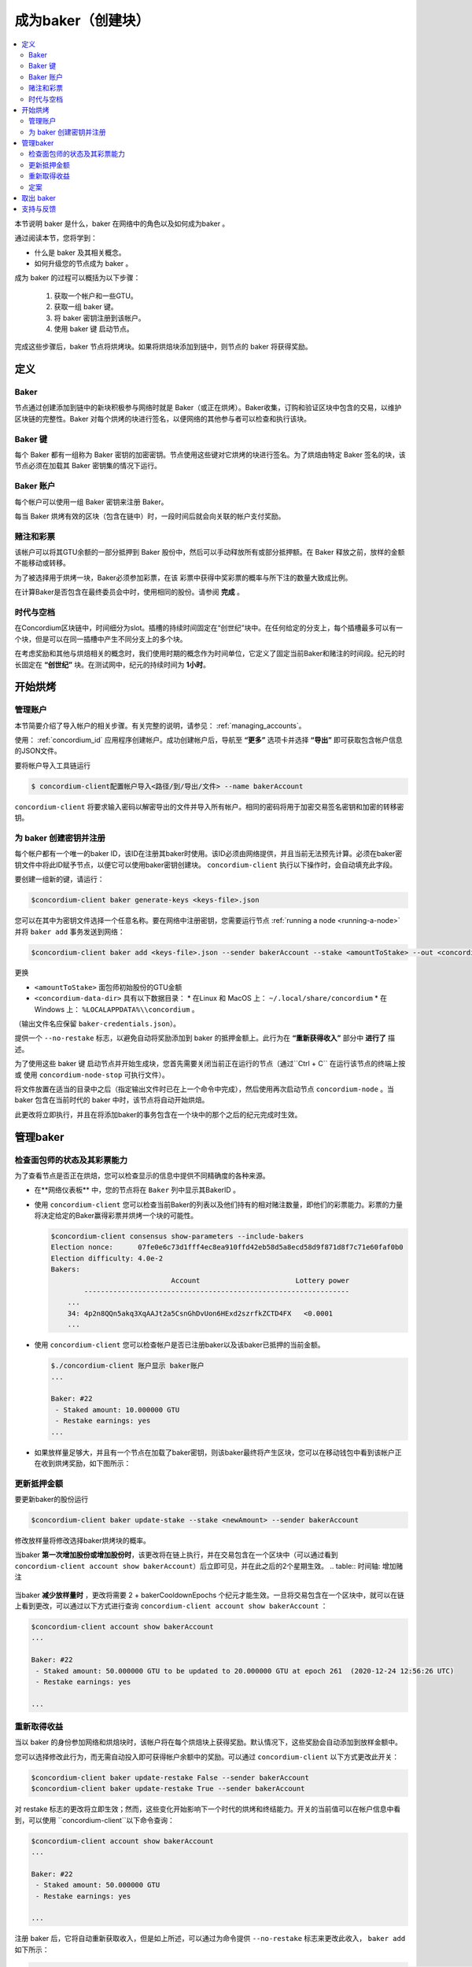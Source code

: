 
.. _networkDashboardLink: https://dashboard.testnet.concordium.com/
.. _node-dashboard: http://localhost:8099
.. _Discord: https://discord.com/invite/xWmQ5tp

.. _become-a-baker:

==================================
成为baker（创建块）
==================================

.. contents::
   :local:
   :backlinks: none


本节说明 baker 是什么，baker 在网络中的角色以及如何成为baker 。

通过阅读本节，您将学到：

-  什么是 baker 及其相关概念。
-  如何升级您的节点成为 baker 。

成为 baker 的过程可以概括为以下步骤：

   1. 获取一个帐户和一些GTU。
   2. 获取一组 baker 键。
   3. 将 baker 密钥注册到该帐户。
   4. 使用 baker 键 启动节点。

完成这些步骤后，baker 节点将烘烤块。如果将烘焙块添加到链中，则节点的 baker 将获得奖励。

.. 注意::

   在本节中，我们将使用名称 bakerAccount 作为将用于注册和管理 baker 的帐户的名称。

定义
===========

Baker
-----

节点通过创建添加到链中的新块积极参与网络时就是 Baker（或正在烘烤）。Baker收集，订购和验证区块中包含的交易，以维护区块链的完整性。Baker 对每个烘烤的块进行签名，以便网络的其他参与者可以检查和执行该块。

Baker 键
----------

每个 Baker 都有一组称为 Baker 密钥的加密密钥。节点使用这些键对它烘烤的块进行签名。为了烘焙由特定 Baker 签名的块，该节点必须在加载其 Baker 密钥集的情况下运行。

Baker 账户
-------------

每个帐户可以使用一组 Baker 密钥来注册 Baker。

每当 Baker 烘烤有效的区块（包含在链中）时，一段时间后就会向关联的帐户支付奖励。

赌注和彩票
-----------------

.. 全部的::

   - 链接到发布时间表.

该帐户可以将其GTU余额的一部分抵押到 Baker 股份中，然后可以手动释放所有或部分抵押额。在 Baker 释放之前，放样的金额不能移动或转移。

.. 注意::

   如果某个帐户拥有已通过下达进度计划转帐的金额，则即使尚未下达该金额，也可以放样。

为了被选择用于烘烤一块，Baker必须参加彩票，在该 彩票中获得中奖彩票的概率与所下注的数量大致成比例。

在计算Baker是否包含在最终委员会中时，使用相同的股份。请参阅 **完成** 。

.. _epochs-and-slots:

时代与空档
----------------

在Concordium区块链中，时间细分为slot。插槽的持续时间固定在“创世纪”块中。在任何给定的分支上，每个插槽最多可以有一个块，但是可以在同一插槽中产生不同分支上的多个块。

.. 全部的::

   让我们添加一张图片。

在考虑奖励和其他与烘焙相关的概念时，我们使用时期的概念作为时间单位，它定义了固定当前Baker和赌注的时间段。纪元的时长固定在 **“创世纪”** 块。在测试网中，纪元的持续时间为 **1小时**。

开始烘烤
============

管理账户
-----------------

本节简要介绍了导入帐户的相关步骤。有关完整的说明，请参见： :ref:`managing_accounts`。

使用： :ref:`concordium_id`  应用程序创建帐户。成功创建帐户后，导航至 **“更多”** 选项卡并选择 **“导出”** 即可获取包含帐户信息的JSON文件。

要将帐户导入工具链运行

.. code-block:: console

   $ concordium-client配置帐户导入<路径/到/导出/文件> --name bakerAccount

``concordium-client`` 将要求输入密码以解密导出的文件并导入所有帐户。相同的密码将用于加密交易签名密钥和加密的转移密钥。

为 baker 创建密钥并注册
--------------------------------------------

.. 注意::

   对于此过程，该帐户需要拥有一些GTU，因此请确保在移动应用程序中请求该帐户的100 GTU下降。

每个帐户都有一个唯一的baker ID，该ID在注册其baker时使用。该ID必须由网络提供，并且当前无法预先计算。必须在baker密钥文件中将此ID赋予节点，以便它可以使用baker密钥创建块。 ``concordium-client`` 执行以下操作时，会自动填充此字段。

要创建一组新的键，请运行：

.. code-block:: console

  $concordium-client baker generate-keys <keys-file>.json

您可以在其中为密钥文件选择一个任意名称。要在网络中注册密钥，您需要运行节点 :ref:`running a node <running-a-node>` 并将 ``baker add`` 事务发送到网络：

.. code-block:: console

   $concordium-client baker add <keys-file>.json --sender bakerAccount --stake <amountToStake> --out <concordium-data-dir>/baker-credentials.json

更换

- ``<amountToStake>`` 面包师初始股份的GTU金额
- ``<concordium-data-dir>``  具有以下数据目录：
  * 在Linux 和 MacOS 上： ``~/.local/share/concordium``
  * 在 Windows 上： ``%LOCALAPPDATA%\\concordium`` 。

（输出文件名应保留 ``baker-credentials.json``）。

提供一个 ``--no-restake`` 标志，以避免自动将奖励添加到 baker 的抵押金额上。此行为在 **“重新获得收入”** 部分中 **进行了** 描述。

为了使用这些 baker 键 启动节点并开始生成块，您首先需要关闭当前正在运行的节点（通过``Ctrl + C`` 在运行该节点的终端上按 或 使用 ``concordium-node-stop`` 可执行文件）。

将文件放置在适当的目录中之后（指定输出文件时已在上一个命令中完成），然后使用再次启动节点 ``concordium-node`` 。当 baker 包含在当前时代的 baker 中时，该节点将自动开始烘焙。

此更改将立即执行，并且在将添加baker的事务包含在一个块中的那个之后的纪元完成时生效。

.. table:: 时间轴: 添加 baker

   +-------------------------------------------+-----------------------------------------+-----------------+
   |                                           | 当交易包含在区块中	                     | 2个时期后         |
   +===========================================+=========================================+=================+
   | 通过查询节点可以看到更改                    |  ✓                                     |                  |
   +-------------------------------------------+-----------------------------------------+-----------------+
   | baker被纳入烘焙委员会                      |                                         | ✓               |
   +-------------------------------------------+-----------------------------------------+-----------------+

.. 注意::

  如果在阶段E的某个区块中包含添加面包师的事务，则在纪元 E + 2 开始时，该面包师将被视为烘焙委员会的一部分。

管理baker
==================

检查面包师的状态及其彩票能力
------------------------------------------------------

为了查看节点是否正在烘焙，您可以检查显示的信息中提供不同精确度的各种来源。

- 在**网络仪表板** 中，您的节点将在 ``Baker`` 列中显示其BakerID 。
- 使用  ``concordium-client`` 您可以检查当前Baker的列表以及他们持有的相对赌注数量，即他们的彩票能力。彩票的力量将决定给定的Baker赢得彩票并烘烤一个块的可能性。

  .. code-block:: console

     $concordium-client consensus show-parameters --include-bakers
     Election nonce:      07fe0e6c73d1fff4ec8ea910ffd42eb58d5a8ecd58d9f871d8f7c71e60faf0b0
     Election difficulty: 4.0e-2
     Bakers:
                                  Account                       Lottery power
             ----------------------------------------------------------------
         ...
         34: 4p2n8QQn5akq3XqAAJt2a5CsnGhDvUon6HExd2szrfkZCTD4FX   <0.0001
         ...

- 使用  ``concordium-client`` 您可以检查帐户是否已注册baker以及该baker已抵押的当前金额。

  .. code-block:: console

     $./concordium-client 账户显示 baker账户
     ...

     Baker: #22
      - Staked amount: 10.000000 GTU
      - Restake earnings: yes
     ...

- 如果放样量足够大，并且有一个节点在加载了baker密钥，则该baker最终将产生区块，您可以在移动钱包中看到该帐户正在收到烘烤奖励，如下图所示：

  .. image:: images/bab-reward.png
     :align: center
     :width: 250px

更新抵押金额
--------------------------

要更新baker的股份运行

.. code-block:: console

   $concordium-client baker update-stake --stake <newAmount> --sender bakerAccount

修改放样量将修改选择baker烘烤块的概率。

当baker **第一次增加股份或增加股份时**，该更改将在链上执行，并在交易包含在一个区块中（可以通过看到 ``concordium-client account show bakerAccount``）后立即可见，并在此之后的2个星期生效。
.. table:: 时间轴: 增加赌注

   +----------------------------------------+-----------------------------------------+----------------+
   |                                        | 当交易包含在区块中                        | 2个时期后       |
   +========================================+=========================================+================+
   | 通过查询节点可以看到更改                  | ✓                                       |                |
   +----------------------------------------+-----------------------------------------+----------------+
   | Baker 使用新股份                        |                                         | ✓              |
   +----------------------------------------+-----------------------------------------+----------------+

当baker **减少放样量时** ，更改将需要 2 + bakerCooldownEpochs 个纪元才能生效。一旦将交易包含在一个区块中，就可以在链上看到更改，可以通过以下方式进行查询 ``concordium-client account show bakerAccount`` ：

.. code-block:: console

   $concordium-client account show bakerAccount
   ...

   Baker: #22
    - Staked amount: 50.000000 GTU to be updated to 20.000000 GTU at epoch 261  (2020-12-24 12:56:26 UTC)
    - Restake earnings: yes

   ...

.. table:: 时间线：减少赌注

   +----------------------------------------+-----------------------------------------+----------------------------------------+
   |                                        |当交易包含在区块中                         | 2 +baker后冷却史时代                    |
   +========================================+=========================================+========================================+
   | 通过查询节点可以看到更改                 | ✓                                       |                                        |
   +----------------------------------------+-----------------------------------------+----------------------------------------+
   | Baker使用新股份                         |                                         | ✓                                      |
   +----------------------------------------+-----------------------------------------+----------------------------------------+
   | 放样可以再次减少或Baker可以去除          |                                         |                                        |
   +----------------------------------------+-----------------------------------------+----------------------------------------+

.. 注意::

  在测试网中， ``bakerCooldownEpochs`` 最初设置为168个纪元。可以按以下方式检查此值：

   .. code-block:: console

      $concordium-client raw GetBlockSummary
      ...
              "bakerCooldownEpochs": 168
      ...

.. 警告::

  如 **“定义”** 部分所述，放样金额已锁定，即无法转移或用于付款。您应该考虑到这一点，并考虑存入短期内不需要的金额。特别是，要注销Baker或更改抵押金额，您需要拥有一些未抵押的GTU来支付交易费用。

重新取得收益
----------------------

当以 baker 的身份参加网络和烘焙块时，该帐户将在每个烘焙块上获得奖励。默认情况下，这些奖励会自动添加到放样金额中。

您可以选择修改此行为，而无需自动投入即可获得帐户余额中的奖励。可以通过 ``concordium-client`` 以下方式更改此开关：

.. code-block:: console

   $concordium-client baker update-restake False --sender bakerAccount
   $concordium-client baker update-restake True --sender bakerAccount

对 restake 标志的更改将立即生效；然而，这些变化开始影响下一个时代的烘烤和终结能力。开关的当前值可以在帐户信息中看到，可以使用 ``concordium-client``以下命令查询：

.. code-block:: console

   $concordium-client account show bakerAccount
   ...

   Baker: #22
    - Staked amount: 50.000000 GTU
    - Restake earnings: yes

   ...

.. table:: 时间轴：更新restake

   +-----------------------------------------------+-----------------------------------------+-------------------------------+
   |                                               | 当交易包含在区块中	                       | 奖励后2个纪元                  |
   +===============================================+=========================================+===============================+
   | 通过查询节点可以看到更改                        | ✓                                       |                               |
   +-----------------------------------------------+-----------------------------------------+-------------------------------+
   | 收入将不会自动重新调整                          | ✓                                       |                               |
   +-----------------------------------------------+-----------------------------------------+-------------------------------+
   | 如果自动重购，获得的本金会影响彩票能力            |                                         |                               |
   +-----------------------------------------------+-----------------------------------------+-------------------------------+

注册 baker 后，它将自动重新获取收入，但是如上所述，可以通过为命令提供 ``--no-restake`` 标志来更改此收入， ``baker add`` 如下所示：

.. code-block:: console

   $concordium-client baker add baker-keys.json --sender bakerAccount --stake <amountToStake> --out baker-credentials.json --no-restake

定案
------------

敲定是指敲定委员会中的节点执行的表决过程，当委员会中有足够多的成员收到该方框并就其结果达成一致时，该方框将敲定该方框。较新的块必须具有最终块作为祖先，以确保链的完整性。有关此过程的更多信息，请参见 ：:ref:`finalization<glossary-finalization>` 部分。

敲定委员会由拥有一定赌注的 baker 组成。这特别意味着，要参加定稿委员会，您可能必须修改抵押金额才能达到上述阈值。在测试网中，参与定稿委员会所需的赌注 **金额为现有GTU总额的0.1％** 。

参与定稿委员会会在定稿的每个区块上产生奖励。奖励将在区块完成后的某个时间支付给 baker 账户。

取出 baker
================

控制帐户可以选择在链上注销其 baker。为此，您必须执行 ``concordium-client`` ：

.. code-block:: console

   $concordium-client baker remove --sender bakerAccount

这会将 baker 从 baker列表中删除，并解锁 baker 上的放样金额，以便可以自由转移或移动它。

移除 baker 时，更改的时间与减少放样的时间相同。更改将需要2个以上的 **bakerCooldownEpochs** 纪元才能生效。一旦将交易包含在一个区块中，该更改就会在链上可见，您可以通过 ``concordium-client`` 照常查询帐户信息来检查此更改何时生效：

.. code-block:: console

   $concordium-client account show bakerAccount
   ...

   Baker #22 to be removed at epoch 275 (2020-12-24 13:56:26 UTC)
    - Staked amount: 20.000000 GTU
    - Restake earnings: yes

   ...

.. table:: 时间轴：移除baker

   +--------------------------------------------+-----------------------------------------+----------------------------------------+
   |                                            | 当交易包含在区块中                        | 2 + baker 后冷却史时代                  |
   +============================================+=========================================+========================================+
   | 通过查询节点可以看到更改                     | ✓                                       |                                        |
   +--------------------------------------------+-----------------------------------------+----------------------------------------+
   | Baker 贝克被从烘焙委员会中移除               |                                         | ✓                                      |
   +--------------------------------------------+-----------------------------------------+----------------------------------------+

.. 警告::

  减少放样量和移除 baker 不能同时进行。在通过减少放样量而产生的冷却期间，无法移除 baker，反之亦然。

支持与反馈
==================

I如果您遇到任何问题或建议，请在 `Discord`_ 上发布您的问题或反馈，或通过 testnet@concordium.com 与我们联系。
